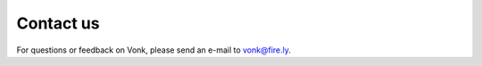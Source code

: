 .. _vonk-contact:

==========
Contact us
==========

For questions or feedback on Vonk, please send an e-mail to vonk@fire.ly.


